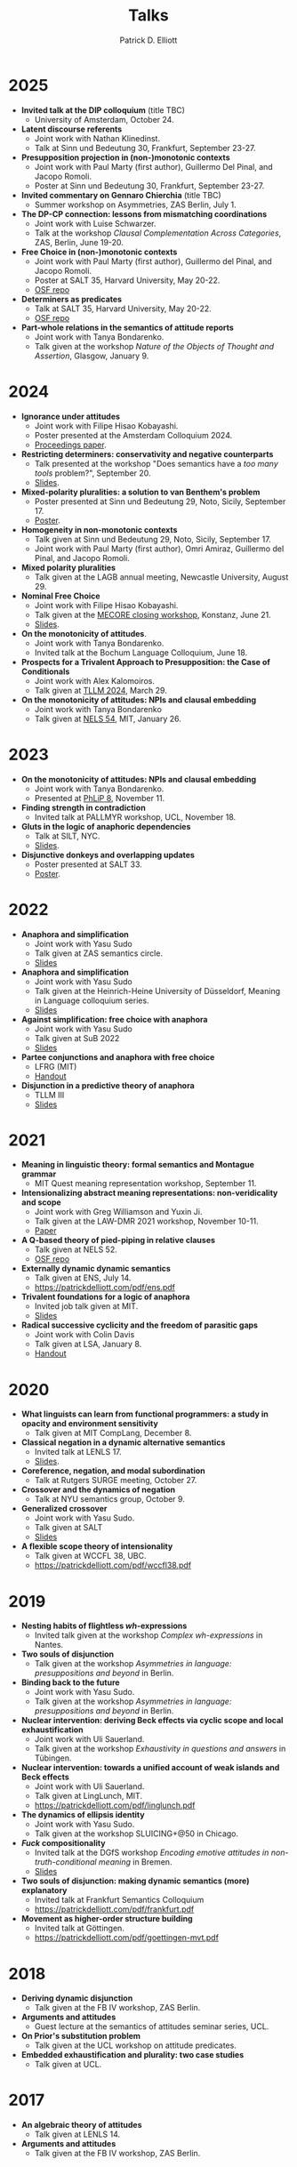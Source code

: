 #+title: Talks
#+author: Patrick D. Elliott

* 2025
- *Invited talk at the DIP colloquium* (title TBC)
  * University of Amsterdam, October 24.
- *Latent discourse referents*
  * Joint work with Nathan Klinedinst.
  * Talk at Sinn und Bedeutung 30, Frankfurt, September 23-27.
- *Presupposition projection in (non-)monotonic contexts*
  * Joint work with Paul Marty (first author), Guillermo Del Pinal, and Jacopo Romoli.
  * Poster at Sinn und Bedeutung 30, Frankfurt, September 23-27.
- *Invited commentary on Gennaro Chierchia* (title TBC)
  * Summer workshop on Asymmetries, ZAS Berlin, July 1.
- *The DP-CP connection: lessons from mismatching coordinations*
  * Joint work with Luise Schwarzer.
  * Talk at the workshop /Clausal Complementation Across Categories/, ZAS, Berlin, June 19-20.
- *Free Choice in (non-)monotonic contexts*
  * Joint work with Paul Marty (first author), Guillermo del Pinal, and Jacopo Romoli.
  * Poster at SALT 35, Harvard University, May 20-22.
  * [[https://osf.io/rs952/][OSF repo]]
- *Determiners as predicates*
  * Talk at SALT 35, Harvard University, May 20-22.
  * [[https://osf.io/vsg5b/][OSF repo]]
- *Part-whole relations in the semantics of attitude reports*
  * Joint work with Tanya Bondarenko.
  * Talk given at the workshop /Nature of the Objects of Thought and Assertion/, Glasgow, January 9.

* 2024

- *Ignorance under attitudes*
  * Joint work with Filipe Hisao Kobayashi.
  * Poster presented at the Amsterdam Colloquium 2024.
  * [[https://drive.google.com/file/d/12QAPQf7EIsQkY_o-PEupkuzRpFMY8-2x/view][Proceedings paper]].
- *Restricting determiners: conservativity and negative counterparts*
  * Talk presented at the workshop "Does semantics have a /too many tools/ problem?", September 20.
  * [[https://patrickdelliott.com/pdf/tmt2024.pdf][Slides]].
- *Mixed-polarity pluralities: a solution to van Benthem's problem*
  * Poster presented at Sinn und Bedeutung 29, Noto, Sicily, September 17.
  * [[https://patrickdelliott.com/pdf/sub29.pdf][Poster]].
- *Homogeneity in non-monotonic contexts*
  * Talk given at Sinn und Bedeutung 29, Noto, Sicily, September 17.
  * Joint work with Paul Marty (first author), Omri Amiraz, Guillermo del Pinal, and Jacopo Romoli.
- *Mixed polarity pluralities*
  * Talk given at the LAGB annual meeting, Newcastle University, August 29. 
- *Nominal Free Choice* 
  * Joint work with Filipe Hisao Kobayashi.
  * Talk given at the [[https://wuegaki.ppls.ed.ac.uk/mecore/mecore-final-workshop/][MECORE closing workshop]], Konstanz, June 21.
  * [[https://patrickdelliott.com/pdf/nominal-fc.pdf][Slides]].
- *On the monotonicity of attitudes*.
  * Joint work with Tanya Bondarenko.
  * Invited talk at the Bochum Language Colloquium, June 18.
- *Prospects for a Trivalent Approach to Presupposition: the Case of Conditionals*
  * Joint work with Alex Kalomoiros.
  * Talk given at [[http://tsinghualogic.net/JRC/tllm/2024connectives][TLLM 2024]], March 29.
- *On the monotonicity of attitudes: NPIs and clausal embedding*
  * Joint work with Tanya Bondarenko
  * Talk given at [[https://nels54.mit.edu/][NELS 54]], MIT, January 26.

* 2023

- *On the monotonicity of attitudes: NPIs and clausal embedding*
  * Joint work with Tanya Bondarenko.
  * Presented at [[https://lucian.uchicago.edu/blogs/phlip/phlip-8/][PhLiP 8]], November 11.
- *Finding strength in contradiction*
  * Invited talk at PALLMYR workshop, UCL, November 18.
- *Gluts in the logic of anaphoric dependencies*
  * Talk at SILT, NYC.
  * [[https://patrickdelliott.com/pdf/silt.pdf][Slides]].
- *Disjunctive donkeys and overlapping updates*
  * Poster presented at SALT 33.
  * [[https://patrickdelliott.com/pdf/salt33.pdf][Poster]].

* 2022

- *Anaphora and simplification*
  * Joint work with Yasu Sudo
  * Talk given at ZAS semantics circle.
  * [[https://patrickdelliott.com/pdf/zas-fc-slides.pdf][Slides]]
- *Anaphora and simplification*
  * Joint work with Yasu Sudo
  * Talk given at the Heinrich-Heine University of Düsseldorf, Meaning in Language colloquium series.
  * [[https://patrickdelliott.com/pdf/mil-slides.pdf][Slides]]
- *Against simplification: free choice with anaphora*
  * Joint work with Yasu Sudo
  * Talk given at SuB 2022
  * [[https://patrickdelliott.com/pdf/sub2022.pdf][Slides]]
- *Partee conjunctions and anaphora with free choice*
  * LFRG (MIT)
  * [[https://patrickdelliott.com/pdf/lfrg2022-handout.pdf][Handout]]
- *Disjunction in a predictive theory of anaphora*
  * TLLM III
  * [[https://patrickdelliott.com/pdf/tllm-slides.pdf][Slides]]

* 2021

- *Meaning in linguistic theory: formal semantics and Montague grammar*
  * MIT Quest meaning representation workshop, September 11.
- *Intensionalizing abstract meaning representations: non-veridicality and scope*
  * Joint work with Greg Williamson and Yuxin Ji.
  * Talk given at the LAW-DMR 2021 workshop, November 10-11.
  * [[https://arxiv.org/pdf/2109.09858.pdf][Paper]]
- *A Q-based theory of pied-piping in relative clauses*
  * Talk given at NELS 52.
  * [[https://osf.io/bpwjy/][OSF repo]] 
- *Externally dynamic dynamic semantics*
  * Talk given at ENS, July 14.
  * [[https://patrickdelliott.com/pdf/ens.pdf]]
- *Trivalent foundations for a logic of anaphora*
  - Invited job talk given at MIT.
  - [[http://patrickdelliott.com/mit-job-talk][Slides]]
- *Radical successive cyclicity and the freedom of parasitic gaps*
  * Joint work with Colin Davis
  * Talk given at LSA, January 8.
  * [[https://patrickdelliott.com/pdf/lsa2021.pdf][Handout]]
    
* 2020
    
- *What linguists can learn from functional programmers: a study in opacity and environment sensitivity*
   * Talk given at MIT CompLang, December 8. 
- *Classical negation in a dynamic alternative semantics*
  * Invited talk at LENLS 17.
  * [[https://patrickdelliott.com/pdf/lenls2020.pdf][Slides]].
- *Coreference, negation, and modal subordination*
  * Talk at Rutgers SURGE meeting, October 27.
- *Crossover and the dynamics of negation*
  * Talk at NYU semantics group, October 9.
- *Generalized crossover*
  * Joint work with Yasu Sudo.
  * Talk given at SALT
  * [[https://osf.io/4sp3g/][Slides]]
- *A flexible scope theory of intensionality*
  * Talk given at WCCFL 38, UBC. 
  * [[https://patrickdelliott.com/pdf/wccfl38.pdf]]
    
* 2019

- *Nesting habits of flightless /wh/-expressions*
  * Invited talk given at the workshop /Complex wh-expressions/ in Nantes.
- *Two souls of disjunction*
  * Talk given at the workshop /Asymmetries in language: presuppositions and beyond/ in Berlin.
- *Binding back to the future*
  * Joint work with Yasu Sudo.
  * Talk given at the workshop /Asymmetries in language: presuppositions and beyond/ in Berlin.
- *Nuclear intervention: deriving Beck effects via cyclic scope and local exhaustification*
  * Joint work with Uli Sauerland.
  * Talk given at the workshop /Exhaustivity in questions and answers/ in Tübingen.
- *Nuclear intervention: towards a unified account of weak islands and Beck effects*
  * Joint work with Uli Sauerland.
  * Talk given at LingLunch, MIT.
  * [[https://patrickdelliott.com/pdf/linglunch.pdf]]
- *The dynamics of ellipsis identity*
  * Joint work with Yasu Sudo.
  * Talk given at the workshop SLUICING+@50 in Chicago.
- */Fuck/ compositionality*
  * Invited talk at the DGfS workshop /Encoding emotive attitudes in non-truth-conditional meaning/ in Bremen.
  * [[https://patrickdelliott.com/pdf/fuck-compositionality.pdf][Slides]]
- *Two souls of disjunction: making dynamic semantics (more) explanatory*
  * Invited talk at Frankfurt Semantics Colloquium
  * [[https://patrickdelliott.com/pdf/frankfurt.pdf]]
- *Movement as higher-order structure building*
  * Invited talk at Göttingen.
  * [[https://patrickdelliott.com/pdf/goettingen-mvt.pdf]]

* 2018

- *Deriving dynamic disjunction*
  * Talk given at the FB IV workshop, ZAS Berlin.
- *Arguments and attitudes*
  * Guest lecture at the semantics of attitudes seminar series, UCL.
- *On Prior's substitution problem*
  * Talk given at the UCL workshop on attitude predicates.
- *Embedded exhaustification and plurality: two case studies*
  * Talk given at UCL.
    
* 2017

- *An algebraic theory of attitudes*
  * Talk given at LENLS 14.
- *Arguments and attitudes*
  * Talk given at the FB IV workshop, ZAS Berlin.
    
* 2016

- *Ellipsis identity and the alternative tier*
  * Talk given at Leipzig University.
  * [[https://patrickdelliott.com/pdf/leipzig-ellipsis.pdf][Handout]]
- *Nested /which/-phrases: consequences for the syntax of /wh/-scope*
  * Talk given at the IGG 42, Lecce.
- *Nested /wh/-questions and the locality of scope-taking*
  * Talk given at ConSOLE XXIV, York.
- *Severing everything: substitution failures, and their consequences for the theory of argument structure*
  * Talk given at UCLA syntax round table.
  * [[https://patrickdelliott.com/pdf/ucla_roundtable.pdf][Handout]]
- *Embedded declaratives as modifiers*
  * Talk given at SuB 21, University of Edinburgh.
  * [[https://patrickdelliott.com/pdf/SuB2016.pdf][Slides]]
- *Explaining DPs vs. CPs without syntax*
  * Talk given at CLS 52, Chicago.
  * [[https://patrickdelliott.com/pdf/cls52.pdf][Handout]]
- */Explain/ and the semantics of embedding*
  * Talk given at London Semantics Day.
  * [[https://patrickdelliott.com/pdf/lsd2016.pdf][Handout]]
- *Rethinking the semantics of embedding*
  * Talk given at the FB IV Workshop, ZAS Berlin.
  * [[https://patrickdelliott.com/pdf/fbiv_workshop_handout.pdf][Handout]]
- *Propositional content of events and individuals*
  * Poster presented at NASSLLI 2016.
  * [[https://patrickdelliott.com/pdf/posters/nasslli2016.pdf][Poster]]
- *Selection without Syntax*
  * Poster presented at OLINCO 2016.
  * [[https://patrickdelliott.com/pdf/posters/olinco_solo_poster.pdf][Poster]] 

* 2015

  - *Optimizing the ellipsis site*
    * Joint work with Andrew Murphy.
    * Talk given at the Grasping Ellipsis workshop, University of Campinas, Brazil.
    * [[https://patrickdelliott.com/pdf/joint-brazil-talk.pdf]]
  - *E-type readings of quantifiers under ellipsis*
    * Joint work with Yasu Sudo.
    * Poster presented at SuB 20.
    * [[https://patrickdelliott.com/pdf/sub-poster.pdf][Poster]].
  - *Discourse /even/ vs. attitude /even/*
    * Joint work with Elin McCready and Yasu Sudo.
    * Poster presented at SALT 25.
